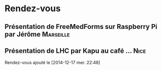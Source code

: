 
* Rendez-vous
** Présentation de FreeMedForms sur Raspberry Pi par Jérôme	  :Marseille:
** Présentation de LHC par Kapu au café … 			       :Nice:
   SCHEDULED: <2015-02-05 jeu.>
  Rendez-vous ajouté le [2014-12-17 mer. 22:48]

